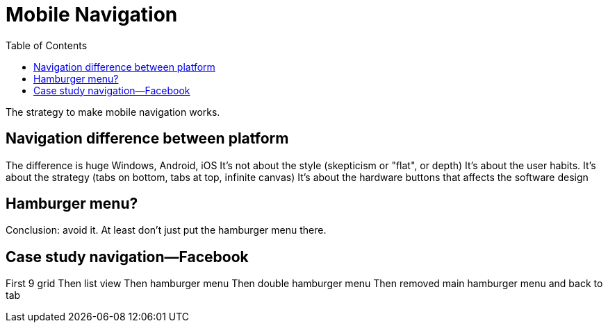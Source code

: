 = Mobile Navigation
:toc: left
:linkcss:

The strategy to make mobile navigation works.

== Navigation difference between platform
The difference is huge
Windows, Android, iOS
It's not about the style (skepticism or "flat", or depth)
It's about the user habits.
It's about the strategy (tabs on bottom, tabs at top, infinite canvas)
It's about the hardware buttons that affects the software design

== Hamburger menu?
Conclusion: avoid it.
At least don't just put the hamburger menu there.

== Case study navigation—Facebook
First 9 grid
Then list view
Then hamburger menu
Then double hamburger menu
Then removed main hamburger menu and back to tab
